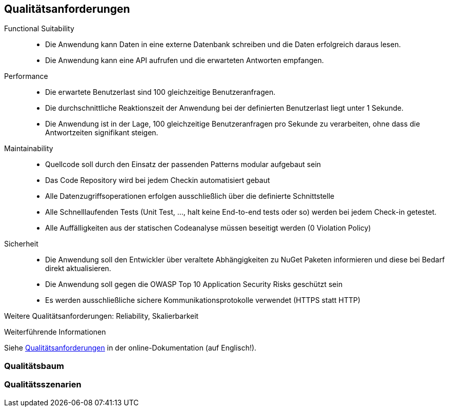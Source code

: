 ifndef::imagesdir[:imagesdir: ../images]

[[section-quality-scenarios]]
== Qualitätsanforderungen

// Funktions- und Unit Tests
Functional Suitability:: 
- Die Anwendung kann Daten in eine externe Datenbank schreiben und die Daten erfolgreich daraus lesen.
// Testcontainers 
- Die Anwendung kann eine API aufrufen und die erwarteten Antworten empfangen. 
// Testcontainers 


// Lasttests
Performance:: 
- Die erwartete Benutzerlast sind 100 gleichzeitige Benutzeranfragen.
- Die durchschnittliche Reaktionszeit der Anwendung bei der definierten Benutzerlast liegt unter 1 Sekunde.
- Die Anwendung ist in der Lage, 100 gleichzeitige Benutzeranfragen pro Sekunde zu verarbeiten, ohne dass die Antwortzeiten signifikant steigen.


Maintainability::
- Quellcode soll durch den Einsatz der passenden Patterns modular aufgebaut sein
- Das Code Repository wird bei jedem Checkin automatisiert gebaut 
// GitHub Actions 
- Alle Datenzugriffsoperationen erfolgen ausschließlich über die definierte Schnittstelle 
- Alle Schnelllaufenden Tests (Unit Test, ..., halt keine End-to-end tests oder so) werden bei jedem Check-in getestet. 
// GitHub Actions 
- Alle Auffälligkeiten aus der statischen Codeanalyse müssen beseitigt werden (0 Violation Policy) 
// Sonarcloud 


Sicherheit::
- Die Anwendung soll den Entwickler über veraltete Abhängigkeiten zu NuGet Paketen informieren und diese bei Bedarf direkt aktualisieren. 
// GitHub Dependabot 
- Die Anwendung soll gegen die OWASP Top 10 Application Security Risks geschützt sein 
// OWASP DependencyCheck 
- Es werden ausschließliche sichere Kommunikationsprotokolle verwendet (HTTPS statt HTTP)


Weitere Qualitätsanforderungen: Reliability, Skalierbarkeit


.Weiterführende Informationen

Siehe https://docs.arc42.org/section-10/[Qualitätsanforderungen] in der online-Dokumentation (auf Englisch!).

=== Qualitätsbaum



=== Qualitätsszenarien


